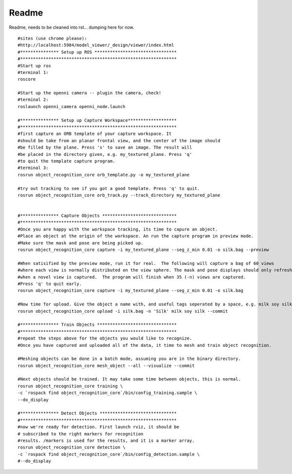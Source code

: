 
Readme
------

Readme, needs to be cleaned into rst... dumping here for now.
::   

   #sites (use chrome please):
   #http://localhost:5984/model_viewer/_design/viewer/index.html
   #*************** Setup up ROS ********************************
   #*************************************************************
   #Start up ros
   #terminal 1:
   roscore
   
   #Start up the openni camera -- plugin the camera, check!
   #terminal 2:
   roslaunch openni_camera openni_node.launch
   
   #*************** Setup up Capture Workspace*******************
   #*************************************************************
   #first capture an ORB template of your capture workspace. It
   #should be take from an planar frontal view, and the center of the image should
   #be filled by the plane. Press 's' to save an image. The result will
   #be placed in the directory given, e.g. my_textured_plane. Press 'q'
   #to quit the template capture program.
   #terminal 3:
   rosrun object_recognition_core orb_template.py -o my_textured_plane
   
   #try out tracking to see if you got a good template. Press 'q' to quit.
   rosrun object_recognition_core orb_track.py --track_directory my_textured_plane

   
   #*************** Capture Objects *****************************
   #*************************************************************
   #Once you are happy with the workspace tracking, its time to capure an object.
   #Place an object at the origin of the workspace. An run the capture program in preview mode.
   #Make sure the mask and pose are being picked up.
   rosrun object_recognition_core capture -i my_textured_plane --seg_z_min 0.01 -o silk.bag --preview

   #When satisified by the preview mode, run it for real.  The following will capture a bag of 60 views
   #where each view is normally distributed on the view sphere. The mask and pose displays should only refresh
   #when a novel view is captured.  The program will finish when 35 (-n) views are captured.
   #Press 'q' to quit early.
   rosrun object_recognition_core capture -i my_textured_plane --seg_z_min 0.01 -o silk.bag
   
   #Now time for upload. Give the object a name with, and useful tags seperated by a space, e.g. milk soy silk.
   rosrun object_recognition_core upload -i silk.bag -n 'Silk' milk soy silk --commit
   
   #*************** Train Objects *******************************
   #*************************************************************
   #repeat the steps above for the objects you would like to recognize.
   #Once you have captured and uploaded all of the data, it time to mesh and train object recognition.
         
   #Meshing objects can be done in a batch mode, assuming you are in the binary directory.
   rosrun object_recognition_core mesh_object --all --visualize --commit
   
   #Next objects should be trained. It may take some time between objects, this is normal.
   rosrun object_recognition_core training \
   -c `rospack find object_recognition_core`/bin/config_training.sample \
   --do_display
   
   #*************** Detect Objects ******************************
   #*************************************************************
   #now we're ready for detection. First launch rviz, it should be
   # subscribed to the right markers for recognition
   #results. /markers is used for the results, and it is a marker array.
   rosrun object_recognition_core detection \
   -c `rospack find object_recognition_core`/bin/config_detection.sample \
   #--do_display
